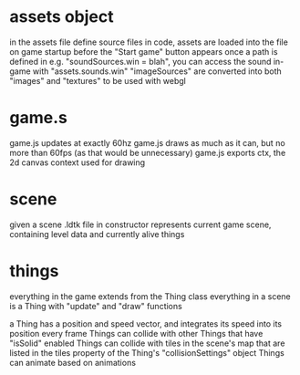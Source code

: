 * assets object
  in the assets file
  define source files in code, assets are loaded into the file on game startup before the "Start game" button appears
  once a path is defined in e.g. "soundSources.win = blah", you can access the sound in-game with "assets.sounds.win"
  "imageSources" are converted into both "images" and "textures" to be used with webgl

* game.s
  game.js updates at exactly 60hz
  game.js draws as much as it can, but no more than 60fps (as that would be unnecessary)
  game.js exports ctx, the 2d canvas context used for drawing

* scene
  given a scene .ldtk file in constructor
  represents current game scene, containing level data and currently alive things

* things
  everything in the game extends from the Thing class
  everything in a scene is a Thing with "update" and "draw" functions

  a Thing has a position and speed vector, and integrates its speed into its position every frame
  Things can collide with other Things that have "isSolid" enabled
  Things can collide with tiles in the scene's map that are listed in the tiles property of the Thing's "collisionSettings" object
  Things can animate based on animations
